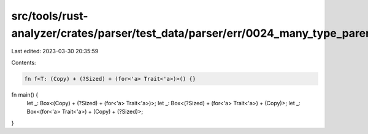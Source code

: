 src/tools/rust-analyzer/crates/parser/test_data/parser/err/0024_many_type_parens.rs
===================================================================================

Last edited: 2023-03-30 20:35:59

Contents:

.. code-block:: rs

    fn f<T: (Copy) + (?Sized) + (for<'a> Trait<'a>)>() {}

fn main() {
    let _: Box<(Copy) + (?Sized) + (for<'a> Trait<'a>)>;
    let _: Box<(?Sized) + (for<'a> Trait<'a>) + (Copy)>;
    let _: Box<(for<'a> Trait<'a>) + (Copy) + (?Sized)>;
}


